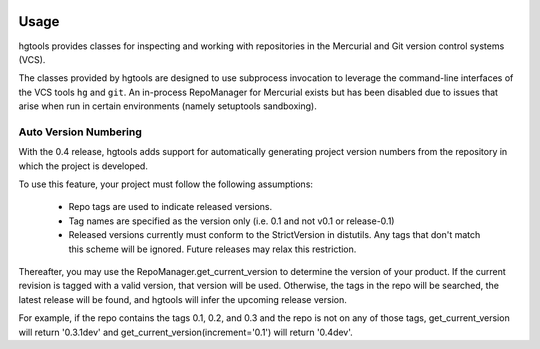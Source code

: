 .. image:: https://img.shields.io/pypi/v/hgtools.svg
   :target: https://pypi.org/project/hgtools

.. image:: https://img.shields.io/pypi/pyversions/hgtools.svg

.. image:: https://img.shields.io/pypi/dm/hgtools.svg

.. .. image:: https://img.shields.io/appveyor/ci/jaraco/skeleton/master.svg
..    :target: https://ci.appveyor.com/project/jaraco/skeleton/branch/master

.. image:: https://img.shields.io/travis/jaraco/hgtools/master.svg
   :target: https://travis-ci.org/jaraco/hgtools

Usage
=====

hgtools
provides classes for inspecting and working with repositories in the
Mercurial and Git version control systems (VCS).

The classes provided by hgtools are designed to use subprocess invocation to
leverage the command-line interfaces of the VCS tools ``hg`` and ``git``. An
in-process RepoManager for Mercurial exists but has been disabled due to
issues that arise when run in certain environments (namely setuptools
sandboxing).

Auto Version Numbering
**********************

With the 0.4 release, hgtools adds support for automatically generating
project version numbers from the repository in which the
project is developed.

To use this feature, your project must follow the following assumptions:

	 - Repo tags are used to indicate released versions.
	 - Tag names are specified as the version only (i.e. 0.1 and not
	   v0.1 or release-0.1)
	 - Released versions currently must conform to the StrictVersion in
	   distutils. Any tags that don't match this scheme will be ignored.
	   Future releases may relax this restriction.

Thereafter, you may use the RepoManager.get_current_version to
determine the version of your product. If the current revision is tagged
with a valid version, that version will be used. Otherwise, the tags in
the repo will be searched, the latest release will be found, and hgtools
will infer the upcoming release version.

For example, if the repo contains the tags 0.1, 0.2, and 0.3 and the
repo is not on any of those tags, get_current_version will return
'0.3.1dev' and get_current_version(increment='0.1') will return
'0.4dev'.
